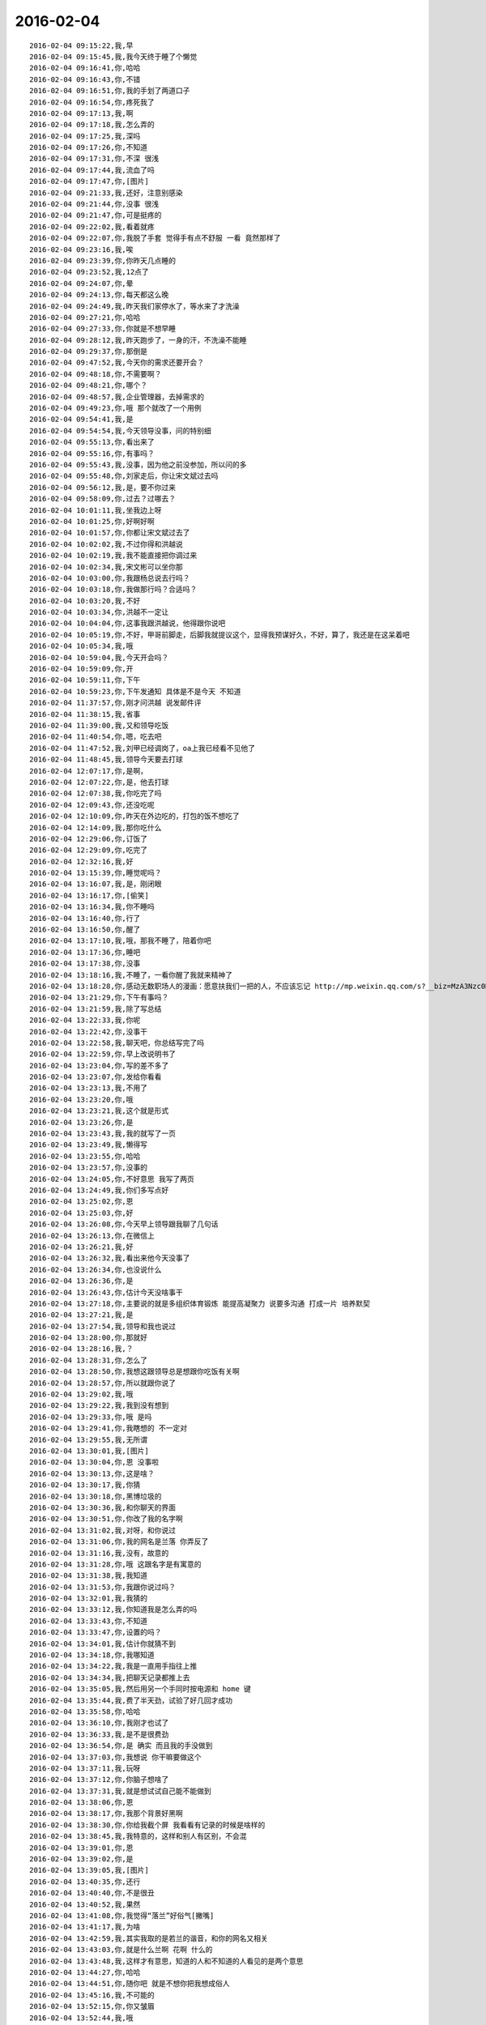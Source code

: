 2016-02-04
-------------

::

    2016-02-04 09:15:22,我,早
    2016-02-04 09:15:45,我,我今天终于睡了个懒觉
    2016-02-04 09:16:41,你,哈哈
    2016-02-04 09:16:43,你,不错
    2016-02-04 09:16:51,你,我的手划了两道口子
    2016-02-04 09:16:54,你,疼死我了
    2016-02-04 09:17:13,我,啊
    2016-02-04 09:17:18,我,怎么弄的
    2016-02-04 09:17:25,我,深吗
    2016-02-04 09:17:26,你,不知道
    2016-02-04 09:17:31,你,不深 很浅
    2016-02-04 09:17:44,我,流血了吗
    2016-02-04 09:17:47,你,[图片]
    2016-02-04 09:21:33,我,还好，注意别感染
    2016-02-04 09:21:44,你,没事 很浅
    2016-02-04 09:21:47,你,可是挺疼的
    2016-02-04 09:22:02,我,看着就疼
    2016-02-04 09:22:07,你,我脱了手套 觉得手有点不舒服 一看 竟然那样了
    2016-02-04 09:23:16,我,唉
    2016-02-04 09:23:39,你,你昨天几点睡的
    2016-02-04 09:23:52,我,12点了
    2016-02-04 09:24:07,你,晕
    2016-02-04 09:24:13,你,每天都这么晚
    2016-02-04 09:24:49,我,昨天我们家停水了，等水来了才洗澡
    2016-02-04 09:27:21,你,哈哈
    2016-02-04 09:27:33,你,你就是不想早睡
    2016-02-04 09:28:12,我,昨天跑步了，一身的汗，不洗澡不能睡
    2016-02-04 09:29:37,你,那倒是
    2016-02-04 09:47:52,我,今天你的需求还要开会？
    2016-02-04 09:48:18,你,不需要啊？
    2016-02-04 09:48:21,你,哪个？
    2016-02-04 09:48:57,我,企业管理器，去掉需求的
    2016-02-04 09:49:23,你,哦 那个就改了一个用例
    2016-02-04 09:54:41,我,是
    2016-02-04 09:54:54,我,今天领导没事，问的特别细
    2016-02-04 09:55:13,你,看出来了
    2016-02-04 09:55:16,你,有事吗？
    2016-02-04 09:55:43,我,没事，因为他之前没参加，所以问的多
    2016-02-04 09:55:48,你,刘家走后，你让宋文斌过去吗
    2016-02-04 09:56:12,我,是，要不你过来
    2016-02-04 09:58:09,你,过去？过哪去？
    2016-02-04 10:01:11,我,坐我边上呀
    2016-02-04 10:01:25,你,好啊好啊
    2016-02-04 10:01:57,你,你都让宋文斌过去了
    2016-02-04 10:02:02,我,不过你得和洪越说
    2016-02-04 10:02:19,我,我不能直接把你调过来
    2016-02-04 10:02:34,我,宋文彬可以坐你那
    2016-02-04 10:03:00,你,我跟杨总说去行吗？
    2016-02-04 10:03:18,你,我做那行吗？合适吗？
    2016-02-04 10:03:20,我,不好
    2016-02-04 10:03:34,你,洪越不一定让
    2016-02-04 10:04:04,你,这事我跟洪越说，他得跟你说吧
    2016-02-04 10:05:19,你,不好，甲哥前脚走，后脚我就提议这个，显得我预谋好久，不好，算了，我还是在这呆着吧
    2016-02-04 10:05:34,我,哦
    2016-02-04 10:59:04,我,今天开会吗？
    2016-02-04 10:59:09,你,开
    2016-02-04 10:59:11,你,下午
    2016-02-04 10:59:23,你,下午发通知 具体是不是今天 不知道
    2016-02-04 11:37:57,你,刚才问洪越 说发邮件评
    2016-02-04 11:38:15,我,省事
    2016-02-04 11:39:00,我,又和领导吃饭
    2016-02-04 11:40:54,你,嗯，吃去吧
    2016-02-04 11:47:52,我,刘甲已经调岗了，oa上我已经看不见他了
    2016-02-04 11:48:45,我,领导今天要去打球
    2016-02-04 12:07:17,你,是啊，
    2016-02-04 12:07:22,你,是，他去打球
    2016-02-04 12:07:38,我,你吃完了吗
    2016-02-04 12:09:43,你,还没吃呢
    2016-02-04 12:10:09,你,昨天在外边吃的，打包的饭不想吃了
    2016-02-04 12:14:09,我,那你吃什么
    2016-02-04 12:29:06,你,订饭了
    2016-02-04 12:29:09,你,吃完了
    2016-02-04 12:32:16,我,好
    2016-02-04 13:15:39,你,睡觉呢吗？
    2016-02-04 13:16:07,我,是，刚闭眼
    2016-02-04 13:16:17,你,[偷笑]
    2016-02-04 13:16:34,我,你不睡吗
    2016-02-04 13:16:40,你,行了
    2016-02-04 13:16:50,你,醒了
    2016-02-04 13:17:10,我,哦，那我不睡了，陪着你吧
    2016-02-04 13:17:36,你,睡吧
    2016-02-04 13:17:38,你,没事
    2016-02-04 13:18:16,我,不睡了，一看你醒了我就来精神了
    2016-02-04 13:18:28,你,感动无数职场人的漫画：愿意扶我们一把的人，不应该忘记 http://mp.weixin.qq.com/s?__biz=MzA3Nzc0NjE4Nw==&amp;mid=208737554&amp;idx=1&amp;sn=34791565db2a91e5c17e417b05018679&amp;scene=1&amp;srcid=0909jgSYvYxOEnnua88JFmVj#rd
    2016-02-04 13:21:29,你,下午有事吗？
    2016-02-04 13:21:59,我,除了写总结
    2016-02-04 13:22:33,我,你呢
    2016-02-04 13:22:42,你,没事干
    2016-02-04 13:22:58,我,聊天吧，你总结写完了吗
    2016-02-04 13:22:59,你,早上改说明书了
    2016-02-04 13:23:04,你,写的差不多了
    2016-02-04 13:23:07,你,发给你看看
    2016-02-04 13:23:13,我,不用了
    2016-02-04 13:23:20,你,哦
    2016-02-04 13:23:21,我,这个就是形式
    2016-02-04 13:23:26,你,是
    2016-02-04 13:23:43,我,我的就写了一页
    2016-02-04 13:23:49,我,懒得写
    2016-02-04 13:23:55,你,哈哈
    2016-02-04 13:23:57,你,没事的
    2016-02-04 13:24:05,你,不好意思 我写了两页
    2016-02-04 13:24:49,我,你们多写点好
    2016-02-04 13:25:02,你,恩
    2016-02-04 13:25:03,你,好
    2016-02-04 13:26:08,你,今天早上领导跟我聊了几句话
    2016-02-04 13:26:13,你,在微信上
    2016-02-04 13:26:21,我,好
    2016-02-04 13:26:32,我,看出来他今天没事了
    2016-02-04 13:26:34,你,也没说什么
    2016-02-04 13:26:36,你,是
    2016-02-04 13:26:43,你,估计今天没啥事干
    2016-02-04 13:27:18,你,主要说的就是多组织体育锻炼 能提高凝聚力 说要多沟通 打成一片 培养默契
    2016-02-04 13:27:21,我,是
    2016-02-04 13:27:54,我,领导和我也说过
    2016-02-04 13:28:00,你,那就好
    2016-02-04 13:28:16,我,？
    2016-02-04 13:28:31,你,怎么了
    2016-02-04 13:28:50,你,我想这跟领导总是想跟你吃饭有关啊
    2016-02-04 13:28:57,你,所以就跟你说了
    2016-02-04 13:29:02,我,哦
    2016-02-04 13:29:22,我,我到没有想到
    2016-02-04 13:29:33,你,哦 是吗
    2016-02-04 13:29:41,你,我瞎想的 不一定对
    2016-02-04 13:29:55,我,无所谓
    2016-02-04 13:30:01,我,[图片]
    2016-02-04 13:30:04,你,恩 没事啦
    2016-02-04 13:30:13,你,这是啥？
    2016-02-04 13:30:17,我,你猜
    2016-02-04 13:30:18,你,黑博垃圾的
    2016-02-04 13:30:36,我,和你聊天的界面
    2016-02-04 13:30:51,你,你改了我的名字啊
    2016-02-04 13:31:02,我,对呀，和你说过
    2016-02-04 13:31:06,你,我的网名是兰落 你弄反了
    2016-02-04 13:31:16,我,没有，故意的
    2016-02-04 13:31:28,你,哦 这跟名字是有寓意的
    2016-02-04 13:31:38,我,我知道
    2016-02-04 13:31:53,你,我跟你说过吗？
    2016-02-04 13:32:01,我,我猜的
    2016-02-04 13:33:12,我,你知道我是怎么弄的吗
    2016-02-04 13:33:43,你,不知道
    2016-02-04 13:33:47,你,设置的吗？
    2016-02-04 13:34:01,我,估计你就猜不到
    2016-02-04 13:34:18,你,我哪知道
    2016-02-04 13:34:22,我,我是一直用手指往上推
    2016-02-04 13:34:34,我,把聊天记录都推上去
    2016-02-04 13:35:05,我,然后用另一个手同时按电源和 home 键
    2016-02-04 13:35:44,我,费了半天劲，试验了好几回才成功
    2016-02-04 13:35:58,你,哈哈
    2016-02-04 13:36:10,你,我刚才也试了
    2016-02-04 13:36:33,我,是不是很费劲
    2016-02-04 13:36:54,你,是 确实 而且我的手没做到
    2016-02-04 13:37:03,你,我想说 你干嘛要做这个
    2016-02-04 13:37:11,我,玩呀
    2016-02-04 13:37:12,你,你脑子想啥了
    2016-02-04 13:37:31,我,就是想试试自己能不能做到
    2016-02-04 13:38:06,你,恩
    2016-02-04 13:38:17,你,我那个背景好黑啊
    2016-02-04 13:38:30,你,你给我截个屏 我看看有记录的时候是啥样的
    2016-02-04 13:38:45,我,我特意的，这样和别人有区别，不会混
    2016-02-04 13:39:01,你,恩
    2016-02-04 13:39:02,你,是
    2016-02-04 13:39:05,我,[图片]
    2016-02-04 13:40:35,你,还行
    2016-02-04 13:40:40,你,不是很丑
    2016-02-04 13:40:52,我,果然
    2016-02-04 13:41:08,你,我觉得“落兰”好俗气[撇嘴]
    2016-02-04 13:41:17,我,为啥
    2016-02-04 13:42:59,我,其实我取的是若兰的谐音，和你的网名又相关
    2016-02-04 13:43:03,你,就是什么兰啊 花啊 什么的
    2016-02-04 13:43:48,我,这样才有意思，知道的人和不知道的人看见的是两个意思
    2016-02-04 13:44:27,你,哈哈
    2016-02-04 13:44:51,你,随你吧 就是不想你把我想成俗人
    2016-02-04 13:45:16,我,不可能的
    2016-02-04 13:52:15,你,你又皱眉
    2016-02-04 13:52:44,我,哦
    2016-02-04 13:54:01,我,你的桌面是什么？
    2016-02-04 13:54:15,你,什么？
    2016-02-04 13:54:31,我,桌面背景
    2016-02-04 13:54:39,我,哪个电视剧？
    2016-02-04 13:55:05,你,大漠谣
    2016-02-04 13:55:10,你,其实我也没咋看
    2016-02-04 13:55:35,我,我给你推荐一个吧
    2016-02-04 13:55:41,你,好
    2016-02-04 13:55:50,我,傲骨贤妻 Good Wife
    2016-02-04 13:55:58,我,听说过吗
    2016-02-04 13:56:04,你,我的述职报告用发给洪越吗？
    2016-02-04 13:56:08,你,没有
    2016-02-04 13:56:25,我,是，发给他，他再给我
    2016-02-04 13:56:41,我,你去找一下吧，美剧
    2016-02-04 13:56:50,我,已经7季了
    2016-02-04 13:56:59,你,好
    2016-02-04 13:57:00,我,很经典的
    2016-02-04 13:57:02,你,恩
    2016-02-04 13:57:22,我,我从里面得到了很多启发
    2016-02-04 13:57:37,你,真的啊 那我得看看
    2016-02-04 13:58:23,我,你可以去豆瓣上看看影评
    2016-02-04 13:58:54,你,恩 好
    2016-02-04 13:58:55,我,我追这部剧也追了4年了
    2016-02-04 13:58:59,你,是嘛
    2016-02-04 14:26:30,我,亲，忙什么呢
    2016-02-04 14:26:45,你,呆着呢
    2016-02-04 14:26:49,你,没事
    2016-02-04 14:26:59,我,我也没事了
    2016-02-04 14:27:07,我,看着总结发呆
    2016-02-04 14:27:18,你,写完了吗？
    2016-02-04 14:27:39,我,没有，懒得写
    2016-02-04 14:27:52,我,一页都没有写满
    2016-02-04 14:28:24,你,发给我我来看看
    2016-02-04 14:28:44,你,对了 跟你问个事  你知道我家那个小屋吧 楼上的
    2016-02-04 14:28:48,我,不用了，我知道到哪找材料，就是懒的写
    2016-02-04 14:28:51,我,知道
    2016-02-04 14:29:08,你,那个小屋的床一面挨着墙 我特别不喜欢
    2016-02-04 14:29:20,你,想弄点东西 你觉得怎么弄好
    2016-02-04 14:29:56,你,我在我 姑姑家看到个家具 就是把床包起来的 挺好 想买个 怕我家弄了不好看
    2016-02-04 14:30:05,你,总觉得那个屋子不够温馨
    2016-02-04 14:30:13,我,屋子有点小
    2016-02-04 14:30:42,你,不小
    2016-02-04 14:30:51,我,把床转过来呢
    2016-02-04 14:31:23,你,不行，转过来那个柜子放不下了
    2016-02-04 14:32:21,我,要是把床包起来，屋子中间是不是就没地方了
    2016-02-04 14:36:01,你,我再看看吧
    2016-02-04 14:36:08,你,那个屋子一直不满意
    2016-02-04 14:36:59,我,我觉得就是因为柜子
    2016-02-04 14:37:19,你,那个柜子没有不行
    2016-02-04 14:37:30,我,你先看看没有柜子好不好看
    2016-02-04 14:37:53,你,那个柜子本来在楼下
    2016-02-04 14:38:02,你,后来搬到楼上去了
    2016-02-04 14:38:07,我,哈哈
    2016-02-04 14:38:15,你,一是楼下太难看 二是楼上没有柜子
    2016-02-04 14:38:21,我,这就是咱俩看问题的不同
    2016-02-04 14:38:23,你,要是孩子的衣服往哪放
    2016-02-04 14:38:27,你,哈哈‘
    2016-02-04 14:38:29,你,是呢
    2016-02-04 14:38:34,你,我觉得也是
    2016-02-04 14:38:45,我,你首先决定了柜子不能少
    2016-02-04 14:38:52,你,哈哈
    2016-02-04 14:38:54,你,是
    2016-02-04 14:38:58,你,太搞笑了
    2016-02-04 14:38:59,我,我认为床是主要的
    2016-02-04 14:39:02,你,哈哈
    2016-02-04 14:39:28,我,破坏布局的就是柜子
    2016-02-04 14:39:45,我,其实柜子可以有很多种替代方式
    2016-02-04 14:39:59,我,比如床体
    2016-02-04 14:40:25,我,你首先应该考虑的是布局
    2016-02-04 14:40:49,我,屋子里必须有床，这是不可替代的
    2016-02-04 14:41:27,我,而柜子的功能是收纳
    2016-02-04 14:41:52,我,所以先不考虑柜子
    2016-02-04 14:43:26,你,然后呢
    2016-02-04 14:44:17,我,先摆床，如果柜子无法融入，就想办法分解
    2016-02-04 14:44:36,我,用几个小柜子和床下代替
    2016-02-04 14:45:00,你,不行
    2016-02-04 14:45:05,我,哦
    2016-02-04 14:46:03,你,柜子同样重要
    2016-02-04 14:46:37,我,必须还是那个柜子吗
    2016-02-04 14:47:15,你,恩 我舍不得扔啊
    2016-02-04 14:47:27,我,那就没办法了
    2016-02-04 14:47:30,你,哈哈
    2016-02-04 14:47:33,我,不破不立
    2016-02-04 14:47:40,你,我挺喜欢床靠墙的
    2016-02-04 14:47:48,我,有得必有失
    2016-02-04 14:47:49,你,就是皮肤不能挨着墙啊
    2016-02-04 14:47:57,你,所以贴壁纸
    2016-02-04 14:48:09,我,有一种东西可以
    2016-02-04 14:48:14,你,什么
    2016-02-04 14:48:32,我,就是包好的木板
    2016-02-04 14:48:37,我,你可以去定制
    2016-02-04 14:48:41,你,对
    2016-02-04 14:48:43,你,就是
    2016-02-04 14:48:57,你,我姑姑家那个就是定制的
    2016-02-04 14:49:02,你,我觉得还可以
    2016-02-04 14:49:17,我,可以选各种样子
    2016-02-04 14:49:21,你,然后木板上有几个柜子
    2016-02-04 14:49:32,我,这就随你了
    2016-02-04 14:49:38,你,和格子，能放些东西
    2016-02-04 14:49:53,你,看来就是这样了
    2016-02-04 14:50:16,你,那颜色是跟床配还是跟柜子配呢
    2016-02-04 14:50:25,你,唉，真烦人
    2016-02-04 14:50:33,我,应该是床
    2016-02-04 14:50:34,你,应该是跟床配
    2016-02-04 14:50:37,你,对
    2016-02-04 14:50:49,你,可是将来可能会换床
    2016-02-04 14:50:51,你,哈哈
    2016-02-04 14:50:57,你,是不是烦死了
    2016-02-04 14:51:00,你,哈哈
    2016-02-04 14:51:05,我,正常
    2016-02-04 14:51:14,我,家里装修就是这样
    2016-02-04 14:51:22,我,会经常纠结
    2016-02-04 14:51:31,你,我家那摆设地方不小就是很不科学
    2016-02-04 14:51:45,你,那几节楼梯设计非常不合理
    2016-02-04 14:51:50,我,是
    2016-02-04 14:52:47,你,[图片]
    2016-02-04 14:52:51,你,这样式的
    2016-02-04 14:54:06,我,这样的实用，但是会有压抑感
    2016-02-04 14:54:36,我,里面的半个床受影响
    2016-02-04 14:54:38,你,把那格子弄的再高点
    2016-02-04 14:54:56,我,没有用，这个是心理感觉
    2016-02-04 14:55:11,你,这样就不会挨着墙了
    2016-02-04 14:55:12,我,因为不对称了
    2016-02-04 14:55:19,我,是
    2016-02-04 14:55:36,你,[图片]
    2016-02-04 14:56:51,我,你对象是什么意见
    2016-02-04 14:56:56,你,[图片]
    2016-02-04 14:57:03,你,他听我的
    2016-02-04 14:57:46,你,后边这张是我家
    2016-02-04 14:57:49,我,你的床窄
    2016-02-04 14:57:50,你,你看看好看吗
    2016-02-04 14:58:04,你,本来那个标配就是1.2的床
    2016-02-04 14:58:16,你,我姑姑换成1.5的了
    2016-02-04 14:58:22,我,所以柜子也得薄
    2016-02-04 14:58:46,你,[图片]
    2016-02-04 14:58:50,你,这是家具店的
    2016-02-04 14:59:51,我,这个太大了
    2016-02-04 15:00:23,你,恩 盛不下
    2016-02-04 15:00:29,你,[图片]
    2016-02-04 15:00:34,你,而且这边有窗户
    2016-02-04 15:01:53,我,如果没有柜子，床转过来，这边窗户下可以放个桌子
    2016-02-04 15:03:29,你,可是楼下已经有电脑桌了
    2016-02-04 15:03:44,你,可是楼下也没有柜子 孩子衣服怎么办
    2016-02-04 15:04:34,我,你先想想多久才会用到孩子的衣服
    2016-02-04 15:04:40,你,是
    2016-02-04 15:04:58,我,孩子三岁前你会让他自己住吗？
    2016-02-04 15:04:59,你,要是把床转过来 把柜子放到窗户这边行吗？
    2016-02-04 15:05:14,我,会挡窗户
    2016-02-04 15:05:51,你,是
    2016-02-04 15:05:58,你,房楼梯这边呢
    2016-02-04 15:06:07,我,不好
    2016-02-04 15:06:10,你,这个破柜子 放哪哪不合适
    2016-02-04 15:06:17,你,我知道了
    2016-02-04 15:06:35,我,知道什么了
    2016-02-04 15:06:40,你,要是因为柜子配个那玩意 还不如把柜子扔了 买个新柜子呢
    2016-02-04 15:07:27,我,是
    2016-02-04 15:08:26,你,一般的柜子和床怎么摆啊
    2016-02-04 15:08:34,你,我家这个怎么这么别扭呢
    2016-02-04 15:08:46,你,我回家先把床转过来
    2016-02-04 15:08:50,你,贴窗户
    2016-02-04 15:08:56,我,可以
    2016-02-04 15:09:07,我,你先看看是什么效果
    2016-02-04 15:09:09,你,然后把柜子放到楼梯扶手这边
    2016-02-04 15:09:31,我,其实装修这件事情有很多学问的
    2016-02-04 15:09:36,你,是
    2016-02-04 15:09:56,我,不能简单的考虑实用
    2016-02-04 15:10:21,你,不行 还是不行
    2016-02-04 15:10:31,你,太烦人了
    2016-02-04 15:10:38,我,哈哈
    2016-02-04 15:10:45,我,先别想了
    2016-02-04 15:10:49,我,先静静心
    2016-02-04 15:10:53,你,好吧
    2016-02-04 15:12:29,你,烦死了
    2016-02-04 15:12:38,你,这几件破家具 这点破地方
    2016-02-04 15:12:53,我,你换个角度想想
    2016-02-04 15:13:04,你,怎么说
    2016-02-04 15:13:19,我,其实不论什么情况，总是会有不如意的地方
    2016-02-04 15:13:40,我,装修最重要的就是平衡和放弃
    2016-02-04 15:13:46,你,是
    2016-02-04 15:13:50,我,和修道是一个道理
    2016-02-04 15:13:56,你,我没装过修
    2016-02-04 15:14:12,你,就摆弄摆弄这些东西 我就觉得很烦人
    2016-02-04 15:14:23,我,如果你太执着一个地方，会把整体都破坏的
    2016-02-04 15:14:32,你,是
    2016-02-04 15:14:38,你,你说我怎么办啊
    2016-02-04 15:14:44,我,你烦说明你的水平还低
    2016-02-04 15:14:57,你,是
    2016-02-04 15:15:11,我,你立体几何学的怎么样
    2016-02-04 15:15:29,你,还可以吧
    2016-02-04 15:16:11,我,那就在脑子里模拟一下装修的效果
    2016-02-04 15:16:45,你,恩 是
    2016-02-04 15:16:47,你,我知道
    2016-02-04 15:17:24,我,然后找到你不如意的地方
    2016-02-04 15:17:38,你,没有如意的地方
    2016-02-04 15:17:45,我,哈哈
    2016-02-04 15:17:56,你,我家的小屋和阳台
    2016-02-04 15:18:06,我,那就全扔了，从头来
    2016-02-04 15:18:55,你,恩
    2016-02-04 15:19:18,我,反正只是在脑子里面想
    2016-02-04 15:19:27,我,其实设计师也是一样做的
    2016-02-04 15:19:42,我,只是他们见得多，经验多
    2016-02-04 15:20:47,你,是
    2016-02-04 15:20:52,你,想象
    2016-02-04 15:21:07,我,对，这也是一种抽象能力
    2016-02-04 15:21:20,你,是
    2016-02-04 15:25:48,你,我想象不到
    2016-02-04 15:26:21,我,那就慢慢来，别着急
    2016-02-04 15:26:47,我,这个也需要一个练习过程
    2016-02-04 15:26:50,你,是
    2016-02-04 15:27:59,你,咱们聊点别的吧
    2016-02-04 15:28:08,我,好
    2016-02-04 15:28:40,你,装修不聊了
    2016-02-04 15:28:46,你,你家过年好玩吗
    2016-02-04 15:28:53,你,你跟你妈妈关系好点了吗？
    2016-02-04 15:29:50,我,早就好了
    2016-02-04 15:30:59,你,哦
    2016-02-04 15:31:06,你,那你爸妈在廊坊吗
    2016-02-04 15:31:09,我,是
    2016-02-04 15:31:11,你,你们过年热闹吗
    2016-02-04 15:31:17,我,不热闹
    2016-02-04 15:31:28,我,我自己喜欢清净
    2016-02-04 15:31:32,你,我晕
    2016-02-04 15:31:40,你,那就自己玩自己的啊
    2016-02-04 15:31:51,我,也不是
    2016-02-04 15:32:03,我,不过大部分时间我是自己待着
    2016-02-04 15:32:08,你,哈哈
    2016-02-04 15:32:10,你,没人跟你玩
    2016-02-04 15:32:14,我,他们也都知道我的脾气
    2016-02-04 15:32:29,我,我媳妇会带着我儿子去玩
    2016-02-04 15:32:35,我,我就自己在家
    2016-02-04 15:32:43,你,去哪玩啊？
    2016-02-04 15:33:02,我,串亲戚
    2016-02-04 15:33:13,你,哦
    2016-02-04 15:33:18,你,跟你说说我家
    2016-02-04 15:33:23,你,我家可热闹了
    2016-02-04 15:33:25,我,好
    2016-02-04 15:33:29,你,不过慢慢的就不热闹了
    2016-02-04 15:33:33,你,你想听吗？
    2016-02-04 15:34:26,我,当然想啦
    2016-02-04 15:36:39,你,在去年之前 每年三十都是我们一家四口过的 到了晚上最开心 下午四点多就跟我妈妈包饺子 然后等到饺子快下锅的时候 会有人开始放炮和花 这时候 我跟我姐就坐不住了 我妈妈还会烧大锅 准备煮饺子 我爸爸应该在屋子里边玩电脑
    2016-02-04 15:37:29,你,然后我俩开始屋前屋后的跑着看村子里边放的烟花 我妈妈喊我爸爸去把我家的那卦鞭炮点上
    2016-02-04 15:37:41,我,相像的出来
    2016-02-04 15:37:55,你,天气一般都很冷 我俩穿的跟村里的傻丫头一样 屋前屋后的跑
    2016-02-04 15:38:04,你,那是我最开心的时候
    2016-02-04 15:38:16,我,我小时候也一样
    2016-02-04 15:38:42,你,我姐我俩谁看到好看的花就会叫对方快看 我妈妈在灶台前边 偶尔也会跑出来看看
    2016-02-04 15:40:44,我,我小时候会和我弟一起放炮
    2016-02-04 15:40:47,你,那时候生怕错过哪个好看的没看到 心理着急的啊 有的时候还会跑到房上去看 还会猜这是谁家放的 那是谁家放的
    2016-02-04 15:40:50,你,哈哈
    2016-02-04 15:41:03,你,你们是男孩子 放的比较多 我家很少放
    2016-02-04 15:56:05,你,无聊
    2016-02-04 15:56:10,你,[动画表情]
    2016-02-04 15:56:22,我,稍等
    2016-02-04 15:56:31,我,田找我有事
    2016-02-04 15:56:51,你,[动画表情]
    2016-02-04 15:57:30,我,哈哈
    2016-02-04 16:05:57,我,我看你的总结了
    2016-02-04 16:06:02,我,写的不错
    2016-02-04 16:12:08,我,就是字体不一致
    2016-02-04 16:12:09,你,谁让你偷看的
    2016-02-04 16:12:23,你,啊？
    2016-02-04 16:12:30,我,我负责汇总，当然要看了
    2016-02-04 16:12:43,我,这是我的职责
    2016-02-04 16:13:30,你,好吧 我又没说不让你看 [难过]
    2016-02-04 16:13:53,我,[抓狂]是你说我偷看
    2016-02-04 16:14:15,你,对啊 是我啊
    2016-02-04 16:14:25,我,当然，我就对你行使了这个职责
    2016-02-04 16:14:26,你,不负责任的领导都不看
    2016-02-04 16:14:41,我,我对你非常负责
    2016-02-04 16:14:48,你,哈哈
    2016-02-04 16:14:51,你,说不过你
    2016-02-04 16:15:41,我,唉，说的我好像多欺负你似的
    2016-02-04 16:17:36,你,就是就是
    2016-02-04 16:17:39,你,[动画表情]
    2016-02-04 16:18:06,我,[流泪]我好冤呀
    2016-02-04 16:18:50,你,冤什么 我都替你说话了
    2016-02-04 16:19:29,我,你真好[握手]
    2016-02-04 16:20:22,你,才知道啊
    2016-02-04 16:22:01,我,你和谁聊天呢
    2016-02-04 16:22:02,你,你干嘛
    2016-02-04 16:22:04,你,我姐
    2016-02-04 16:22:06,我,那么高兴
    2016-02-04 16:22:09,我,哦
    2016-02-04 16:22:52,你,扩容不是王旭吗
    2016-02-04 17:07:41,我,飞来横事
    2016-02-04 17:07:47,你,哈哈 咋了
    2016-02-04 17:10:02,我,就是田找我的事情
    2016-02-04 17:10:12,我,本来没我的事情
    2016-02-04 17:10:47,你,他不在 只能找你了
    2016-02-04 17:11:20,我,早知道我就跑了
    2016-02-04 17:11:36,我,回家还能和你聊天
    2016-02-04 17:11:39,你,哈哈
    2016-02-04 17:11:42,我,就是看不见你
    2016-02-04 17:11:48,你,对啊
    2016-02-04 17:11:53,你,有得就有失
    2016-02-04 17:12:06,我,是
    2016-02-04 17:24:44,我,就这点破事，还拉着我垫背
    2016-02-04 17:26:00,我,你是在改文档吗
    2016-02-04 17:26:09,你,是
    2016-02-04 17:26:18,你,领导有说啥呢 啥事啊
    2016-02-04 17:26:30,我,就是田的事情
    2016-02-04 17:29:00,你,恩
    2016-02-04 17:30:10,你,现在回邮件啦 我写完了
    2016-02-04 17:31:57,我,好，我躲远点
    2016-02-04 17:43:07,我,终于没事了
    2016-02-04 17:43:16,我,我的总结还没写完呢
    2016-02-04 17:43:26,我,你几点走？
    2016-02-04 17:44:00,你,哈哈
    2016-02-04 17:44:03,你,还没写完
    2016-02-04 17:44:30,我,本来快了，结果让这破事给搅和了
    2016-02-04 17:44:38,你,哈哈
    2016-02-04 17:46:57,我,你还想聊天吗
    2016-02-04 17:47:15,你,没时间了 我六点多就回去
    2016-02-04 17:47:37,我,好吧，你走吧[流泪]
    2016-02-04 17:47:46,我,我今天也早点回家
    2016-02-04 17:48:03,你,好
    2016-02-04 18:07:24,你,问你个事
    2016-02-04 18:07:28,我,说
    2016-02-04 18:07:47,我,我正想找你说话呢
    2016-02-04 18:07:48,你,你记得我年会的时候穿的那个猫头鹰的毛衣吗？
    2016-02-04 18:08:03,我,有点印象
    2016-02-04 18:08:04,你,说啥
    2016-02-04 18:08:25,我,和你只能说工作呗
    2016-02-04 18:08:41,你,？？？？？？
    2016-02-04 18:08:42,我,你昨天不是说和我说话你就很高兴吗
    2016-02-04 18:08:47,你,对啊
    2016-02-04 18:08:55,我,我就陪你说话呗
    2016-02-04 18:10:16,你,你还没听我说的话呢